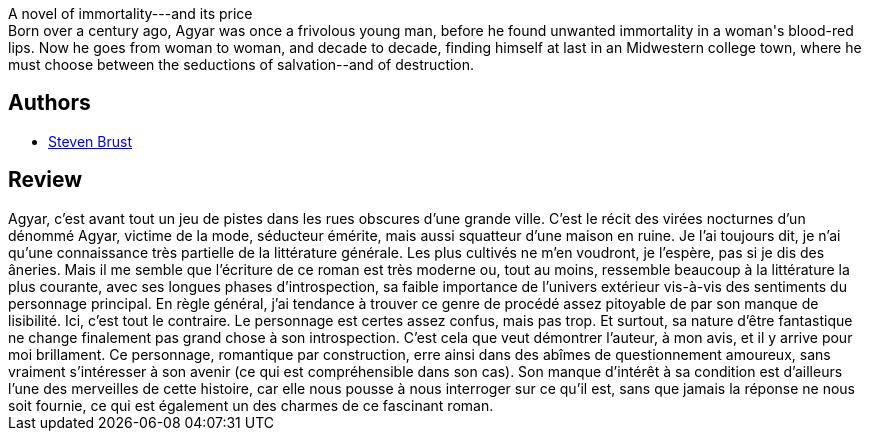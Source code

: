 :jbake-type: post
:jbake-status: published
:jbake-title: Agyar
:jbake-tags:  rayon-imaginaire, romantique, vampires, ville,_année_2005,_mois_sept.,_note_4,fantastique,read
:jbake-date: 2005-09-10
:jbake-depth: ../../
:jbake-uri: goodreads/books/9782070421510.adoc
:jbake-bigImage: https://s.gr-assets.com/assets/nophoto/book/111x148-bcc042a9c91a29c1d680899eff700a03.png
:jbake-smallImage: https://s.gr-assets.com/assets/nophoto/book/50x75-a91bf249278a81aabab721ef782c4a74.png
:jbake-source: https://www.goodreads.com/book/show/1425080
:jbake-style: goodreads goodreads-book

++++
<div class="book-description">
A novel of immortality---and its price <br />Born over a century ago, Agyar was once a frivolous young man, before he found unwanted immortality in a woman's blood-red lips. Now he goes from woman to woman, and decade to decade, finding himself at last in an Midwestern college town, where he must choose between the seductions of salvation--and of destruction.<br />
</div>
++++


## Authors
* link:../authors/27704.html[Steven Brust]



## Review

++++
Agyar, c’est avant tout un jeu de pistes dans les rues obscures d’une grande ville. C’est le récit des virées nocturnes d’un dénommé Agyar, victime de la mode, séducteur émérite, mais aussi squatteur d’une maison en ruine. Je l’ai toujours dit, je n’ai qu’une connaissance très partielle de la littérature générale. Les plus cultivés ne m’en voudront, je l’espère, pas si je dis des âneries. Mais il me semble que l’écriture de ce roman est très moderne ou, tout au moins, ressemble beaucoup à la littérature la plus courante, avec ses longues phases d’introspection, sa faible importance de l’univers extérieur vis-à-vis des sentiments du personnage principal. En règle général, j’ai tendance à trouver ce genre de procédé assez pitoyable de par son manque de lisibilité. Ici, c’est tout le contraire. Le personnage est certes assez confus, mais pas trop. Et surtout, sa nature d’être fantastique ne change finalement pas grand chose à son introspection. C’est cela que veut démontrer l’auteur, à mon avis, et il y arrive pour moi brillament. Ce personnage, romantique par construction, erre ainsi dans des abîmes de questionnement amoureux, sans vraiment s’intéresser à son avenir (ce qui est compréhensible dans son cas). Son manque d’intérêt à sa condition est d’ailleurs l’une des merveilles de cette histoire, car elle nous pousse à nous interroger sur ce qu’il est, sans que jamais la réponse ne nous soit fournie, ce qui est également un des charmes de ce fascinant roman.
++++